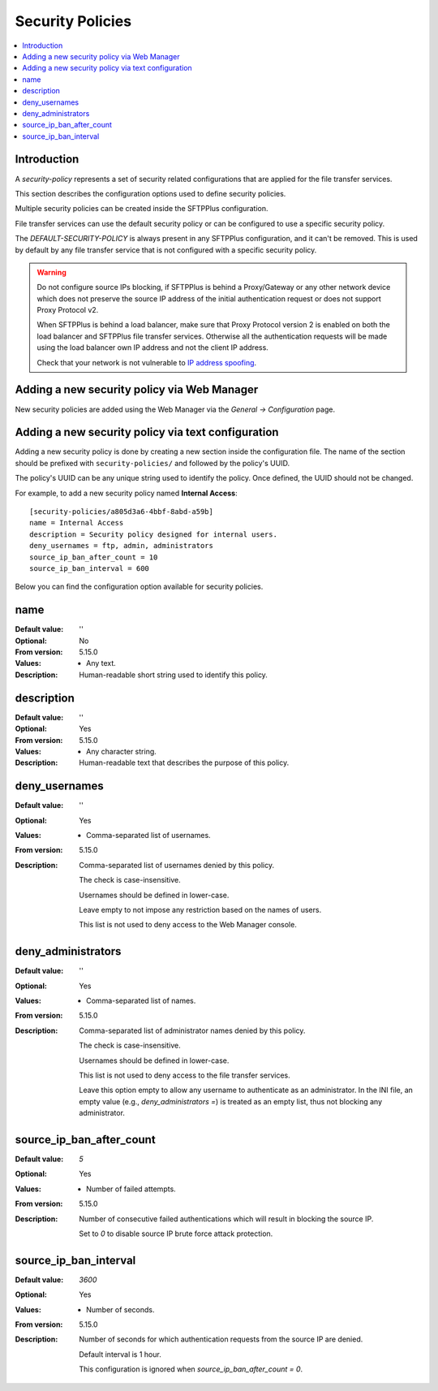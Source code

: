 Security Policies
=================

..  contents:: :local:


Introduction
------------

A `security-policy` represents a set of security related configurations that are applied for the file transfer services.

This section describes the configuration options used to define security policies.

Multiple security policies can be created inside the SFTPPlus configuration.

File transfer services can use the default security policy or can be configured to use a specific security policy.

The `DEFAULT-SECURITY-POLICY` is always present in any SFTPPlus configuration,
and it can't be removed.
This is used by default by any file transfer service that is not configured with a specific security policy.


..  warning::
    Do not configure source IPs blocking, if SFTPPlus is behind a Proxy/Gateway or any other network device which does not preserve the source IP address of the
    initial authentication request or does not support Proxy Protocol v2.

    When SFTPPlus is behind a load balancer, make sure that Proxy Protocol version 2
    is enabled on both the load balancer and SFTPPlus file transfer services.
    Otherwise all the authentication requests will be made using the
    load balancer own IP address and not the client IP address.

    Check that your network is not vulnerable to
    `IP address spoofing <https://en.wikipedia.org/wiki/IP_address_spoofing>`_.


Adding a new security policy via Web Manager
--------------------------------------------

New security policies are added using the Web Manager via the `General -> Configuration` page.


Adding a new security policy via text configuration
---------------------------------------------------

Adding a new security policy is done by creating a new section inside the configuration
file.
The name of the section should be prefixed with ``security-policies/`` and followed by the policy's UUID.

The policy's UUID can be any unique string used to identify the policy.
Once defined, the UUID should not be changed.

For example, to add a new security policy named **Internal Access**::

    [security-policies/a805d3a6-4bbf-8abd-a59b]
    name = Internal Access
    description = Security policy designed for internal users.
    deny_usernames = ftp, admin, administrators
    source_ip_ban_after_count = 10
    source_ip_ban_interval = 600


Below you can find the configuration option available for security policies.


name
----

:Default value: ''
:Optional: No
:From version: 5.15.0
:Values: * Any text.
:Description:
    Human-readable short string used to identify this policy.


description
-----------

:Default value: ''
:Optional: Yes
:From version: 5.15.0
:Values: * Any character string.
:Description:
    Human-readable text that describes the purpose of this policy.


deny_usernames
--------------

:Default value: ''
:Optional: Yes
:Values: * Comma-separated list of usernames.
:From version: 5.15.0
:Description:
    Comma-separated list of usernames denied by this policy.

    The check is case-insensitive.

    Usernames should be defined in lower-case.

    Leave empty to not impose any restriction based on the names of users.

    This list is not used to deny access to the Web Manager console.


deny_administrators
-------------------

:Default value: ''
:Optional: Yes
:Values: * Comma-separated list of names.
:From version: 5.15.0
:Description:
    Comma-separated list of administrator names denied by this policy.

    The check is case-insensitive.

    Usernames should be defined in lower-case.

    This list is not used to deny access to the file transfer services.

    Leave this option empty to allow any username to authenticate as an administrator.
    In the INI file, an empty value (e.g., `deny_administrators =`) is treated as an empty list, thus not blocking any administrator.


source_ip_ban_after_count
-------------------------

:Default value: `5`
:Optional: Yes
:Values: * Number of failed attempts.
:From version: 5.15.0
:Description:
    Number of consecutive failed authentications which will result in blocking
    the source IP.

    Set to `0` to disable source IP brute force attack protection.


source_ip_ban_interval
----------------------

:Default value: `3600`
:Optional: Yes
:Values: * Number of seconds.
:From version: 5.15.0
:Description:
    Number of seconds for which authentication requests from the source IP
    are denied.

    Default interval is 1 hour.

    This configuration is ignored when `source_ip_ban_after_count = 0`.

